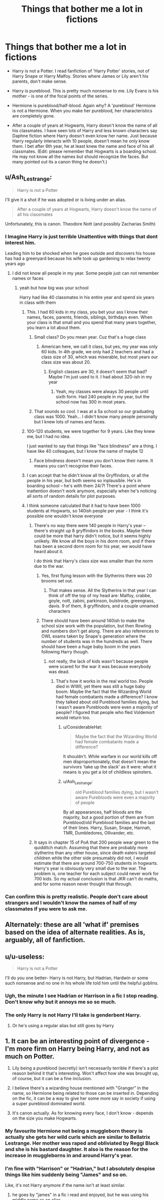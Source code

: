 #+TITLE: Things that bother me a lot in fictions

* Things that bother me a lot in fictions
:PROPERTIES:
:Author: DarthTheJedi
:Score: 109
:DateUnix: 1574175703.0
:DateShort: 2019-Nov-19
:END:
- Harry is not a Potter. I read fanfiction of 'Harry Potter' stories, not of Harry Snape or Harry Malfoy. Stories where James or Lily aren't his parents, don't make sense.

- Harry is pureblood. This is pretty much nonsense to me. Lily Evans is his mother - is one of the focal points of the series.

- Hermione is pureblood/half-blood. Again why? A 'pureblood' Hermione is not a Hermione. When you make her pureblood, her characteristics are completely gone.

- After a couple of years at Hogwarts, Harry doesn't know the name of all his classmates. I have seen lots of Harry and less known characters say Daphne fiction where Harry doesn't even know her name. Just because Harry regularly interacts with 10 people, doesn't mean he only know them. I bet after 6th year, he at least knew the name and face of his all classmates. (Edit: please remember that Hogwarts is a boarding school. He may not know all the names but should recognize the faces. But many pointed out its a canon thing he doesn't.)


** u/Ash_Lestrange:
#+begin_quote
  Harry is not a Potter
#+end_quote

I'll give it a shot if he was adopted or is living under an alias.

#+begin_quote
  After a couple of years at Hogwarts, Harry doesn't know the name of all his classmates
#+end_quote

Unfortunately, this is canon. Theodore Nott (and possibly Zacharias Smith)
:PROPERTIES:
:Author: Ash_Lestrange
:Score: 144
:DateUnix: 1574179994.0
:DateShort: 2019-Nov-19
:END:

*** I Imagine Harry is just terrible Unattentive with things that dont interest him.

Leading him to be shocked when he goes outside and discovers his house has had a greenyard because his wife took up gardening to relax twenty years ago
:PROPERTIES:
:Author: CommanderL3
:Score: 105
:DateUnix: 1574182750.0
:DateShort: 2019-Nov-19
:END:

**** I did not know all people in my year. Some people just can not remember names or faces
:PROPERTIES:
:Author: daisy_neko
:Score: 49
:DateUnix: 1574187536.0
:DateShort: 2019-Nov-19
:END:

***** yeah but how big was your school

Harry had like 40 classmates in his entire year and spend six years in class with them
:PROPERTIES:
:Author: CommanderL3
:Score: 42
:DateUnix: 1574187833.0
:DateShort: 2019-Nov-19
:END:

****** This. I had 60 kids in my class, you bet your ass I know their names, faces, parents, friends, siblings, birthdays even. When your class is that small and you spend that many years together, you learn a lot about them.
:PROPERTIES:
:Author: crochetawayhpff
:Score: 29
:DateUnix: 1574188794.0
:DateShort: 2019-Nov-19
:END:

******* Small class? Do you mean year. Cuz that's a huge class
:PROPERTIES:
:Author: inNeed_of_Clothes
:Score: 18
:DateUnix: 1574191110.0
:DateShort: 2019-Nov-19
:END:

******** American here, we call it class, but yes, my year was only 60 kids. In 4th grade, we only had 2 teachers and had a class size of 30, which was miserable, but most years our class size was about 20.
:PROPERTIES:
:Author: crochetawayhpff
:Score: 22
:DateUnix: 1574191527.0
:DateShort: 2019-Nov-19
:END:

********* English classes are 30, it doesn't seem that bad? Maybe I'm just used to it. I had about 320-ish in my year
:PROPERTIES:
:Author: inNeed_of_Clothes
:Score: 9
:DateUnix: 1574191748.0
:DateShort: 2019-Nov-19
:END:

********** Yeah, my classes were always 30 people until sixth form. Had 240 people in my year, but the school now has 300 in most years.
:PROPERTIES:
:Author: machjacob51141
:Score: 6
:DateUnix: 1574200791.0
:DateShort: 2019-Nov-20
:END:


******* That sounds so cool. I was at a 5a school so our graduating class was 1000. Yeah... I didn't know many people personally but I knew lots of names and faces.
:PROPERTIES:
:Author: nundasuchus007
:Score: 4
:DateUnix: 1574202693.0
:DateShort: 2019-Nov-20
:END:


****** 100-120 students, we were together for 9 years. Like they knew me, but I had no idea.

I just wanted to say that things like "face blindness" are a thing. I have like 40 colleagues, but I know the name of maybe 12
:PROPERTIES:
:Author: daisy_neko
:Score: 20
:DateUnix: 1574189239.0
:DateShort: 2019-Nov-19
:END:

******* Face blindness doesn't mean you don't know their name. It means you can't recognise their faces.
:PROPERTIES:
:Author: simjaang
:Score: 10
:DateUnix: 1574197188.0
:DateShort: 2019-Nov-20
:END:


****** I can accept that he didn't know all the Gryffindors, or all the people in his year, but both seems so inplausible. He's in boarding school -- he's with them 24/7! There's a point where inattention doesn't work anymore, especially when he's noticing all sorts of random details for plot purposes.
:PROPERTIES:
:Author: poondi
:Score: 6
:DateUnix: 1574195775.0
:DateShort: 2019-Nov-20
:END:


****** I think someone calculated that it had to have been 1000 students at Hogwarts, so 140ish people per year - I think it's possible one wouldn't know everyone
:PROPERTIES:
:Author: schaeldieavocado
:Score: 3
:DateUnix: 1574190423.0
:DateShort: 2019-Nov-19
:END:

******* There's no way there were 140 people in Harry's year -- there's straight up 8 gryffindors in the books. Maybe there could be more that harry didn't notice, but it seems highly unlikely. We know all the boys in his dorm room, and if there has been a second dorm room for his year, we would have heard about it.

I do think that Harry's class size was smaller than the norm due to the war.
:PROPERTIES:
:Author: poondi
:Score: 13
:DateUnix: 1574195684.0
:DateShort: 2019-Nov-20
:END:

******** Yes, first flying lesson with the Slytherins there was 20 brooms set out.
:PROPERTIES:
:Score: 8
:DateUnix: 1574197683.0
:DateShort: 2019-Nov-20
:END:

********* That makes sense. All the Slytherins in that year I can think of off the top of my head are: Malfoy, crabbe, goyle, nott, zabini, parkinson, bulstrode, greengrass, davis. 9 of them, 8 gryffindors, and a couple unnamed characters
:PROPERTIES:
:Author: poondi
:Score: 5
:DateUnix: 1574202180.0
:DateShort: 2019-Nov-20
:END:


******** There should have been around 140ish to make the school size work with the population, but then Rowling and numbers don't get along. There are also references to OWL exams taken by Snape's generation where the number of students was in the hundreds as well. There should have been a huge baby boom in the years following Harry though.
:PROPERTIES:
:Author: hamoboy
:Score: 5
:DateUnix: 1574199704.0
:DateShort: 2019-Nov-20
:END:

********* not really, the lack of kids wasn't because people were scared for the war it was because everybody was dead.
:PROPERTIES:
:Author: jasoneill23
:Score: 4
:DateUnix: 1574202245.0
:DateShort: 2019-Nov-20
:END:

********** That's how it works in the real world too. People died in WWII, yet there was still a huge baby boom. Maybe the fact that the Wizarding World had female combatants made a difference? I know they talked about old Pureblood families dying, but I wasn't aware Purebloods were even a majority of people? I figured that people who fled Voldemort would return too.
:PROPERTIES:
:Author: hamoboy
:Score: 6
:DateUnix: 1574204549.0
:DateShort: 2019-Nov-20
:END:

*********** u/ConsiderableHat:
#+begin_quote
  Maybe the fact that the Wizarding World had female combatants made a difference?
#+end_quote

It shouldn't. While warfare in our world kills off men disproportionately, that doesn't mean the survivors 'take up the slack' as it were: what it means is you get a /lot/ of childless spinsters.
:PROPERTIES:
:Author: ConsiderableHat
:Score: 2
:DateUnix: 1574255710.0
:DateShort: 2019-Nov-20
:END:


*********** u/Ash_Lestrange:
#+begin_quote
  old Pureblood families dying, but I wasn't aware Purebloods were even a majority of people
#+end_quote

By all appearances, half bloods are the majority, but a good portion of them are from Pureblood/old Pureblood families and the last of their lines. Harry, Susan, Snape, Hannah, TMR, Dumbledores, Ollivander, etc.
:PROPERTIES:
:Author: Ash_Lestrange
:Score: 4
:DateUnix: 1574214080.0
:DateShort: 2019-Nov-20
:END:


******* It says in chapter 15 of PoA that 200 people wear green to the quidditch match. Assuming that there are probably more slytherins than any other house, since death eaters targeted children while the other side presumably did not, I would estimate that there are around 700-750 students in hogwarts. Harry's year is obviously very small due to the war. The problem is, one teacher for each subject could never work for 700 kids. So my actual conclusion is that JKR can't do maths, and for some reason never thought that through.
:PROPERTIES:
:Author: machjacob51141
:Score: 4
:DateUnix: 1574201662.0
:DateShort: 2019-Nov-20
:END:


*** Can confirm this is pretty realistic. People don't care about strangers and I wouldn't know the names of half of my classmates if you were to ask me.
:PROPERTIES:
:Author: Alstreim
:Score: 9
:DateUnix: 1574194295.0
:DateShort: 2019-Nov-19
:END:


** Alternately: these are all 'what if' premises based on the idea of alternate realities. As is, arguably, all of fanfiction.
:PROPERTIES:
:Author: 360Saturn
:Score: 31
:DateUnix: 1574183753.0
:DateShort: 2019-Nov-19
:END:


** u/u-useless:
#+begin_quote
  Harry is not a Potter
#+end_quote

I'll do you one better- Harry is not Harry, but Hadrian, Hardwin or some such nonsense and no one in his whole life told him until the helpful goblins.
:PROPERTIES:
:Author: u-useless
:Score: 98
:DateUnix: 1574178295.0
:DateShort: 2019-Nov-19
:END:

*** Ugh, the minute I see Hadrian or Harrison in a fic I stop reading. Don't know why but it annoys me so so much.
:PROPERTIES:
:Author: TheTravellingLemon
:Score: 17
:DateUnix: 1574199552.0
:DateShort: 2019-Nov-20
:END:


*** The only Harry is not Harry I'll take is genderbent Harry.
:PROPERTIES:
:Author: The379thHero
:Score: 47
:DateUnix: 1574178847.0
:DateShort: 2019-Nov-19
:END:

**** Or he's using a regular alias but still goes by Harry
:PROPERTIES:
:Author: geek_of_nature
:Score: 1
:DateUnix: 1574225711.0
:DateShort: 2019-Nov-20
:END:


** 1. It can be an interesting point of divergence - I'm more firm on Harry being Harry, and not as much on Potter.

2. Lily being a pureblood (secretly) isn't necessarily terrible if there's a plot reason behind it that's interesting. Won't affect how she was brought up, of course, but it can be a fine inclusion.

3. I believe there's a wizarding house mentioned with "Granger" in the name, so Hermione being related to those can be inserted in. Depending on the fic, it can be a way to give her some more say in society if using a super pureblood dominated world.

4. It's canon actually. As for knowing every face, I don't know - depends on the size you make Hogwarts.
:PROPERTIES:
:Author: matgopack
:Score: 38
:DateUnix: 1574182049.0
:DateShort: 2019-Nov-19
:END:

*** My favourite Hermione not being a muggleborn theory is actually she gets her wild curls which are similar to Bellatrix Lestrange. Her mother was raped and obliviated by Reggi Black and she is his bastard daughter. It also is the reason for the increase in muggleborns in and around Harry's year.
:PROPERTIES:
:Author: jasoneill23
:Score: 12
:DateUnix: 1574202502.0
:DateShort: 2019-Nov-20
:END:


*** I'm fine with "Harrison" or "Hadrian," but I absolutely despise things like him suddenly being "James" and so on.

Like, it's not Harry anymore if the name isn't at least similar.
:PROPERTIES:
:Author: Tokimi-
:Score: 6
:DateUnix: 1574192742.0
:DateShort: 2019-Nov-19
:END:

**** he goes by "james" in a fic i read and enjoyed, but he was using his middle name as an alias
:PROPERTIES:
:Author: Neriasa
:Score: 9
:DateUnix: 1574204610.0
:DateShort: 2019-Nov-20
:END:

***** I know, bit it's just... I can't
:PROPERTIES:
:Author: Tokimi-
:Score: 1
:DateUnix: 1574247216.0
:DateShort: 2019-Nov-20
:END:


** 1. Ehhhhh I'll leave that to creative interpretations. Those kind of fics tend to lead to lily doing NTR so... not much of a fan there.
2. O.o I actually thought half-blood is for muggle + pureblood. TIL.
3. That's dumb.
4. Dude, I've been to uni for four years and I can easily tell you that I don't know the name of those I don't regularly interact with. Recognize their face? Probably. Remember their name? Nope.
:PROPERTIES:
:Author: ForzentoRafe
:Score: 45
:DateUnix: 1574179963.0
:DateShort: 2019-Nov-19
:END:

*** Keep in mind, the "blood" designations are mostly used by death eaters and other wizard purists. A half blood is anyone who doesnt come from multiple generations of Purebloods on both sides.
:PROPERTIES:
:Author: enleft
:Score: 16
:DateUnix: 1574181516.0
:DateShort: 2019-Nov-19
:END:

**** I've always thought that most half bloods would be a pureblood and a muggleborn. It just seems unlikely for a wizard other than a muggleborn to marry a muggle.
:PROPERTIES:
:Author: jasoneill23
:Score: 3
:DateUnix: 1574202592.0
:DateShort: 2019-Nov-20
:END:


*** For #4, this is a boarding school and Harry's year has only 10 people per house so a total of 40 people that he sees daily for all meals and classes. If not daily then weekly at least.
:PROPERTIES:
:Author: Bromm18
:Score: 30
:DateUnix: 1574180566.0
:DateShort: 2019-Nov-19
:END:

**** I like the idea of harry being terrible with names and forgetting his fellow students exist.

leading to ron and hermione having to constantly remind harry of who people are.

No harry that guy is not from durmstrang he is in ravenclaw you take astronomy with him.
:PROPERTIES:
:Author: CommanderL3
:Score: 42
:DateUnix: 1574183003.0
:DateShort: 2019-Nov-19
:END:

***** Lol, I can imagine Ron rolling his eyes at Hermione having to remind him again
:PROPERTIES:
:Author: midasgoldentouch
:Score: 12
:DateUnix: 1574190132.0
:DateShort: 2019-Nov-19
:END:


**** I had ~40 kids in my class in high school.

Couple of years later I forgot about 70% of them.
:PROPERTIES:
:Author: will1707
:Score: 4
:DateUnix: 1574192606.0
:DateShort: 2019-Nov-19
:END:

***** Yes, but not while you were at school with them.
:PROPERTIES:
:Author: hamoboy
:Score: 5
:DateUnix: 1574199960.0
:DateShort: 2019-Nov-20
:END:

****** Eh, I did have trouble sometimes.

I just didn't care for them.
:PROPERTIES:
:Author: will1707
:Score: 2
:DateUnix: 1574201780.0
:DateShort: 2019-Nov-20
:END:


****** In my first year in high school, there were 915 kids in my class. My last year of high school, there were 890 kids in my class. I can tell you that kids I had class with my first year I didn't remember my last year if I had no classes/interaction with them. Granted, I could recognize their faces a bit but everything else about them was hard to come by.
:PROPERTIES:
:Author: emong757
:Score: 1
:DateUnix: 1574200896.0
:DateShort: 2019-Nov-20
:END:

******* We're talking about a class cohort of 40 students. That he went to boarding school with. He ate meals with them, slept nearby them, everything. He should be able to put a name to every face unless he was neurodivergent.

In my own school career, I was in a class cohort of around 200 students. I didn't know everyone's name, I knew maybe 3/4 of that number. But I was a boarder, along with around 30 other boys. I knew each and every boy's name, where they came from, etc.
:PROPERTIES:
:Author: hamoboy
:Score: 6
:DateUnix: 1574201833.0
:DateShort: 2019-Nov-20
:END:

******** I know what you were taking about. I was just providing you with an example of my own.
:PROPERTIES:
:Author: emong757
:Score: 1
:DateUnix: 1574203920.0
:DateShort: 2019-Nov-20
:END:


*** For pureblood, I believe there are multiple interpretation. Iirc it can be as light as "every grandparent and parent was a wizard"
:PROPERTIES:
:Author: matgopack
:Score: 3
:DateUnix: 1574182125.0
:DateShort: 2019-Nov-19
:END:


*** University isn't really comparable tho I went to a 600 person highschool and I knew the names of everyone in my class.
:PROPERTIES:
:Author: GravityMyGuy
:Score: 6
:DateUnix: 1574181501.0
:DateShort: 2019-Nov-19
:END:


*** NTR? Google was no help
:PROPERTIES:
:Author: Fredrik1994
:Score: 1
:DateUnix: 1574245532.0
:DateShort: 2019-Nov-20
:END:

**** It's generally an abbreviation utilized in anime/manga circles.

Its essentially having ones lover stolen from the protagonist.
:PROPERTIES:
:Score: 2
:DateUnix: 1574246531.0
:DateShort: 2019-Nov-20
:END:


**** Netorare, [[https://tvtropes.org/pmwiki/pmwiki.php/Main/Netorare][TVTropes page]]. The point of view (PoV) character's significant other cheating sexually, possibly in full view of the PoV character.

"Netorare" is in the passive grammatical voice, so some people will say that it's not Netorare if the our PoV is any other character.
:PROPERTIES:
:Author: 10110010_100110
:Score: 1
:DateUnix: 1574246806.0
:DateShort: 2019-Nov-20
:END:


** u/4ecks:
#+begin_quote
  Hermione is pureblood/half-blood. Again why?
#+end_quote

She's deliberately not supposed to be Book Hermione. Book Hermione is overbearing, socially awkward, and self-righteous against those who don't share her opinions/moral standards. Pureblood Hermione has none of those flaws, and really, outside of the name, shares more in common with Movie Hermione than Book Hermione. She's meant to act as a female stand-in in fics where the whole plot is about hooking up with Death Eaters.

#+begin_quote
  After a couple of years at Hogwarts, Harry doesn't know the name of all his classmates.
#+end_quote

This is pretty much canon, though.

Harry didn't notice that Blaise Zabini wasn't a sexy Italian dame until Book 6, where he was revealed to be a black guy. Sally-Anne Perks dropped off the face of the earth. He doesn't know anyone outside his house except for a handful of people. He doesn't even know all the people /in/ his house, which would be like ~10-15 people per year. Like Cormac McLaggen: the guy shares a common room with Harry, and is a massive show-off braggart who ate a pound of doxy eggs for a bet, and would have loved to be in with The-Boy-Who-Lived.
:PROPERTIES:
:Author: 4ecks
:Score: 45
:DateUnix: 1574177075.0
:DateShort: 2019-Nov-19
:END:

*** u/u-useless:
#+begin_quote
  Harry didn't notice that Blaise Zabini wasn't a sexy Italian dame until Book 6, where he was revealed to be a black guy.
#+end_quote

That's what happens when your abusive aunt buys you glasses. Personally, I'm not a fan of shopping trips in fics, but getting new glasses is always nice to see.

​

On a more horrifying taught- maybe Zabini was trans and Rowling is just waiting to announce it on twitter for woke points.
:PROPERTIES:
:Author: u-useless
:Score: 38
:DateUnix: 1574178597.0
:DateShort: 2019-Nov-19
:END:

**** The "abusive family refuses to pay for glasses prescription" trope is so dumb, tbh. 🙄

In British primary school, the nurses run mandatory vision checks to make sure the kids with vision issues are identified. And social healthcare pays for vision correction for those who need it, so the Dursleys wouldn't have to shell out for it. They would be considered abnormal for not giving Harry basic medical care.
:PROPERTIES:
:Author: 4ecks
:Score: 48
:DateUnix: 1574179007.0
:DateShort: 2019-Nov-19
:END:

***** I suspect that's down to most fanfic authors being American. Our healthcare system is pretty shit.
:PROPERTIES:
:Author: ParanoidDrone
:Score: 40
:DateUnix: 1574180267.0
:DateShort: 2019-Nov-19
:END:

****** This must explain the elaborate pancake breakfasts that Molly Weasley cooks for the family in every other fic. It's such a weirdly common trope in fanficton, like Snape drinking black coffee.
:PROPERTIES:
:Author: 4ecks
:Score: 34
:DateUnix: 1574180652.0
:DateShort: 2019-Nov-19
:END:

******* It's infected Naruto fanfic too. I've seen like 3 where Naruto goes down a street he'd never been on before and meets a wise older man, and rather than do something cool like a Spirited Away scenario, it's just a vehicle for the author to wax romantic about their breakfast food fetish.
:PROPERTIES:
:Author: LMeire
:Score: 8
:DateUnix: 1574202753.0
:DateShort: 2019-Nov-20
:END:


******* Wait

Where does Snape drink black coffee?!
:PROPERTIES:
:Author: Tokimi-
:Score: 7
:DateUnix: 1574193115.0
:DateShort: 2019-Nov-19
:END:

******** In the great hall during breakfast
:PROPERTIES:
:Author: Le_Mug
:Score: 9
:DateUnix: 1574194946.0
:DateShort: 2019-Nov-19
:END:

********* Lol
:PROPERTIES:
:Author: Tokimi-
:Score: 2
:DateUnix: 1574247179.0
:DateShort: 2019-Nov-20
:END:


******* And Dumbledore being the only person in Britain who knows what a Tootsie Roll is
:PROPERTIES:
:Author: MrLore
:Score: 2
:DateUnix: 1574211700.0
:DateShort: 2019-Nov-20
:END:


***** Yeah, but don't you know that manipulative Dumbledore spends all his time obliviating muggles and plotting how to make Harry's life miserable. /s
:PROPERTIES:
:Author: u-useless
:Score: 15
:DateUnix: 1574179169.0
:DateShort: 2019-Nov-19
:END:

****** There's a story where Dumbledore get's outplayed by automatic computer systems. It's both terrible and glorious.

[[https://www.fanfiction.net/s/7258617/1/][Escalation]]

#+begin_quote
  Ignore the Muggle world at your peril! Albus Dumbledore learns a hard lesson
#+end_quote
:PROPERTIES:
:Score: 5
:DateUnix: 1574200491.0
:DateShort: 2019-Nov-20
:END:

******* Yeah, I read it some time ago. It was funny.
:PROPERTIES:
:Author: u-useless
:Score: 4
:DateUnix: 1574201830.0
:DateShort: 2019-Nov-20
:END:


******* That was great! Do you know of any other stories involving the power of bureaucracy?

I can only think of [[https://www.fanfiction.net/s/10485934/][Inspected by No 13]], linkffn(10485934) and [[https://www.fanfiction.net/s/12149140/][Best Served Cold]], linkffn(12149140)
:PROPERTIES:
:Author: 10110010_100110
:Score: 2
:DateUnix: 1574248472.0
:DateShort: 2019-Nov-20
:END:

******** [[https://www.fanfiction.net/s/10485934/1/][*/Inspected By No 13/*]] by [[https://www.fanfiction.net/u/1298529/Clell65619][/Clell65619/]]

#+begin_quote
  When he learns that flying anywhere near a Dragon is a recipe for suicide, Harry tries a last minute change of tactics, one designed to use the power of the Bureaucracy forcing him to compete against itself. Little does he know that his solution is its own kind of trap.
#+end_quote

^{/Site/:} ^{fanfiction.net} ^{*|*} ^{/Category/:} ^{Harry} ^{Potter} ^{*|*} ^{/Rated/:} ^{Fiction} ^{T} ^{*|*} ^{/Chapters/:} ^{3} ^{*|*} ^{/Words/:} ^{18,472} ^{*|*} ^{/Reviews/:} ^{1,423} ^{*|*} ^{/Favs/:} ^{8,076} ^{*|*} ^{/Follows/:} ^{3,192} ^{*|*} ^{/Updated/:} ^{8/20/2014} ^{*|*} ^{/Published/:} ^{6/26/2014} ^{*|*} ^{/Status/:} ^{Complete} ^{*|*} ^{/id/:} ^{10485934} ^{*|*} ^{/Language/:} ^{English} ^{*|*} ^{/Genre/:} ^{Humor/Parody} ^{*|*} ^{/Download/:} ^{[[http://www.ff2ebook.com/old/ffn-bot/index.php?id=10485934&source=ff&filetype=epub][EPUB]]} ^{or} ^{[[http://www.ff2ebook.com/old/ffn-bot/index.php?id=10485934&source=ff&filetype=mobi][MOBI]]}

--------------

[[https://www.fanfiction.net/s/12149140/1/][*/Best Served Cold/*]] by [[https://www.fanfiction.net/u/912889/sakurademonalchemist][/sakurademonalchemist/]]

#+begin_quote
  Unexpected time travel can provide endless hours of entertainment...if you do it right. Under any other circumstances Harry would have done everything in his power to set things right the Gryffindor way. Too bad he's learned a lot since that final battle. Meet the biggest prankster in the Ministry's dreaded Audit department, and with one heck of a grudge to grind!
#+end_quote

^{/Site/:} ^{fanfiction.net} ^{*|*} ^{/Category/:} ^{Harry} ^{Potter} ^{*|*} ^{/Rated/:} ^{Fiction} ^{M} ^{*|*} ^{/Chapters/:} ^{16} ^{*|*} ^{/Words/:} ^{40,785} ^{*|*} ^{/Reviews/:} ^{1,596} ^{*|*} ^{/Favs/:} ^{5,867} ^{*|*} ^{/Follows/:} ^{5,889} ^{*|*} ^{/Updated/:} ^{6/6/2017} ^{*|*} ^{/Published/:} ^{9/14/2016} ^{*|*} ^{/id/:} ^{12149140} ^{*|*} ^{/Language/:} ^{English} ^{*|*} ^{/Genre/:} ^{Humor/Fantasy} ^{*|*} ^{/Download/:} ^{[[http://www.ff2ebook.com/old/ffn-bot/index.php?id=12149140&source=ff&filetype=epub][EPUB]]} ^{or} ^{[[http://www.ff2ebook.com/old/ffn-bot/index.php?id=12149140&source=ff&filetype=mobi][MOBI]]}

--------------

*FanfictionBot*^{2.0.0-beta} | [[https://github.com/tusing/reddit-ffn-bot/wiki/Usage][Usage]]
:PROPERTIES:
:Author: FanfictionBot
:Score: 1
:DateUnix: 1574248499.0
:DateShort: 2019-Nov-20
:END:


**** I re-read a time travel fic recently where Blaise was born female, but her mother (fearing competition from another 'black widow') attempted to use a permanent sex change ritual/potion on her sometime before Blaise was old enough for Hogwarts. The ritual was interrupted in the later timeline, but apparently not in the original one.

Also, new glasses. Yes! I've lost count of how many times I've had to get mine repaired or replaced when I was younger. Making them a bit less fragile would have saved so much time, money, and effort.
:PROPERTIES:
:Author: Grumplesquishkin
:Score: 8
:DateUnix: 1574181527.0
:DateShort: 2019-Nov-19
:END:

***** Is that linkffn(A Twisted Timeline)? I definitely remember something to do with a permanent sex change ritual in that, along with Mr Zabini being a mob boss.
:PROPERTIES:
:Author: machjacob51141
:Score: 4
:DateUnix: 1574202156.0
:DateShort: 2019-Nov-20
:END:

****** [[https://www.fanfiction.net/s/3584221/1/][*/A Twisted Timeline/*]] by [[https://www.fanfiction.net/u/827351/MadnessPersonified][/MadnessPersonified/]]

#+begin_quote
  Much to his displeasure, Harry is thrown back through time into his six year old body. As a result, Harry decides to contort the timeline, purely for his own amusement.
#+end_quote

^{/Site/:} ^{fanfiction.net} ^{*|*} ^{/Category/:} ^{Harry} ^{Potter} ^{*|*} ^{/Rated/:} ^{Fiction} ^{M} ^{*|*} ^{/Chapters/:} ^{26} ^{*|*} ^{/Words/:} ^{173,594} ^{*|*} ^{/Reviews/:} ^{1,411} ^{*|*} ^{/Favs/:} ^{3,370} ^{*|*} ^{/Follows/:} ^{1,981} ^{*|*} ^{/Updated/:} ^{6/18/2008} ^{*|*} ^{/Published/:} ^{6/9/2007} ^{*|*} ^{/Status/:} ^{Complete} ^{*|*} ^{/id/:} ^{3584221} ^{*|*} ^{/Language/:} ^{English} ^{*|*} ^{/Genre/:} ^{Humor/Suspense} ^{*|*} ^{/Characters/:} ^{Harry} ^{P.,} ^{Luna} ^{L.} ^{*|*} ^{/Download/:} ^{[[http://www.ff2ebook.com/old/ffn-bot/index.php?id=3584221&source=ff&filetype=epub][EPUB]]} ^{or} ^{[[http://www.ff2ebook.com/old/ffn-bot/index.php?id=3584221&source=ff&filetype=mobi][MOBI]]}

--------------

*FanfictionBot*^{2.0.0-beta} | [[https://github.com/tusing/reddit-ffn-bot/wiki/Usage][Usage]]
:PROPERTIES:
:Author: FanfictionBot
:Score: 1
:DateUnix: 1574202176.0
:DateShort: 2019-Nov-20
:END:


****** Yes, that's the one.
:PROPERTIES:
:Author: Grumplesquishkin
:Score: 1
:DateUnix: 1574202812.0
:DateShort: 2019-Nov-20
:END:


***** What were you searching for that caused you to stumble upon that
:PROPERTIES:
:Author: Staysis
:Score: 3
:DateUnix: 1574182872.0
:DateShort: 2019-Nov-19
:END:


**** Rowling bad
:PROPERTIES:
:Author: Bleepbloopbotz2
:Score: -4
:DateUnix: 1574182393.0
:DateShort: 2019-Nov-19
:END:


*** Does Harry not know about Blaise, or just the audience? I honestly don't even remember the canon Blaise passage, or if Harry expresses surprise to meet (spy on?) Blaise, if the exposition is just for the sake of the scene, etc.

There are absolutely huge swathes of time that are just skipped over in the books. I don't necessarily think that means Harry was making friends with other Gryffindors in that time, let along people from other houses.

But not knowing the names of the people in your own class of ~60, at a boarding school, over the course of 6 years seems unlikely. Rowling's notes with the class listing, whether the "original" ones from the 2001 BBC interview or the later one on Pottermore, say that there are more Gryffindors in Harry's year than are named in the books. Harry never interacts with them in the books, but that doesn't mean that Harry doesn't know their names. His classes are all joint with another house from his year, so even for students from other houses, he should know everyone in his year in passing. And that's not even getting into whether Gryffindor is supposed to have ~10 students per year or ~30+.
:PROPERTIES:
:Author: AnimaLepton
:Score: 11
:DateUnix: 1574179027.0
:DateShort: 2019-Nov-19
:END:

**** u/4ecks:
#+begin_quote
  Rowling's notes with the class listing, whether the "original" ones from the 2001 BBC interview or the later one on Pottermore, say that there are more Gryffindors in Harry's year than are named in the books.
#+end_quote

I don't trust JKR's word of God anymore. In past interviews, she said that McGonagall was in her seventies and retconned it to ~120 to fit into the Fantastic Beasts timeline, which makes the "teaching for thirtynine years this December" line nonsensical. She said that the Slytherins came back to fight in the Battle of Hogwarts when this was directly contradicted in the books. She also said Ron and Hermione's relationship was purely wish fulfillment.😂
:PROPERTIES:
:Author: 4ecks
:Score: 25
:DateUnix: 1574179614.0
:DateShort: 2019-Nov-19
:END:

***** Which is perfectly fair. I'm saying that regardless of her wavy counting and math, it's pretty likely that Harry knows the names of the people he goes to school with. It's iffier if the number of Hogwarts students is ~1000, but he definitely knows the student in his year if there are only ~300 Hogwarts students. Because of her wavy numbers, there are plenty of other worldbuilding/population issues - Rowling is fantastic at scene texture, not so much at worldbuilding.
:PROPERTIES:
:Author: AnimaLepton
:Score: 6
:DateUnix: 1574183362.0
:DateShort: 2019-Nov-19
:END:


***** I don't think you know what "retcon" means, though most people never seem to either. Rowling's statement in a very early interview about McGonagall beng in her 70s was never canon; McGonagall's actual age in the books was never mentioned. The only point you have is about the "thirty-nine years this December" line but that isn't so much a retcon as its Rowling's terrible maths skills. Even she herself admits this given the "missing 24 hours" plothole regarding the events of PS. Especially since McGonagall's line in question isn't even relevant to the actual plot of the books; Rowling really should have just had McGonagall say she had been teaching for over three decades (or anything to that effect), since it would be vague enough to allow McGonagall to be older. Almost all of the so-called retcons can be attributed to maths errors and/or the added information never being outright contradicted by canon in the first place.

The Slytherin thing sounds more like bad writing than a retcon, given that she wrote Slughorn coming back and also wrote that the underaged students went with Slughorn to escape. Even in the actual books themselves, the only person who ever contradicted the Slytherin's loyalties was Voldemort, who claimed they all joined him... a statement that is not only impossible to prove but comes from an unreliable source. Voldemort might have been bluffing given he speaking to Lucius, who was very worried about Draco's whereabouts, OR perhaps he was telling the truth. Its impossible to prove or deny either way, and comes down to a simple "do you trust Voldemort to be honest to his Death Eaters".

As for Ron and Hermione being wish-fulfillment, that is irrelevant since she still wrote it and still hinted it since Goblet of Fire (if not as early as CoS). I don't see how Ron/Hermione being wish fulfillment is relevant to Rowling's trust given that its a meaningless statement. All it shows is that Rowling wrote the Ron/Hermione romance because she wanted it to happen, rather than being concerned with how likely or unlikely that romance was to happen.

Hell, the only arguable retcon in the entire series would be Nagini's status as a former human being. I say arguable because even in the books, Nagini was implied to be special numerous times. The obvious answer is that Nagini's specialness came from being a Horcux, and a living one at that. However because Dumbledore was merely speculating and nothing was ever explained, the books were so vague that Nagini being formerly a human wouldn't contradict canon. Either way, Nagini would have lost any humanity she had by the final Fantastic Beast movie so she wouldn't have her human memories or feelings by the time she meets Voldemort. This would explain how Voldemort never comments on her ex-human status, since Nagini wouldn't be able to tell Voldemort that. As far as Voldemort would see, Nagini is a venomous snake who can be a useful tool to him, and that is all that matters to him.

Again, many don't get the difference between worldbuilding (e.g. Rowling revealing Dumbledore's sexuality *in 2007*, interviews, and any Pottermore articles that Rowling herself wrote) compared to actual retcons. A retcon would be if Rowling said something that was explictly and objectively contradicted by the canon of the seven books. For example, if Rowling were to ever state that Voldemort was the same age as Dumbledore, something like THAT would be an actual retcon since such a thing couldn't possibly happen in canon (given the fact that Dumbledore was a professor even before he met Riddle at the orphanage from the HBP pensieve memories).

My main gripe is when people take things she said over a decade ago and act like its a recent statement. People lost their minds when she said Dumbledore was gay during the lead-up to Crimes of Grindelwald, forgetting that she first mentioned Dumbledore's sexuality in a *2007* interview. Dumbledore's sexuality is NOT a retcon since that would imply Dumbledore was confirmed to be straight in canon, which wasn't true. Even the whole "wizards shitting where they stood" was never actually stated. The actual context was that in a Pottermore article about the actual Chamber of Secrets from 2013, Rowling mentioned the shitting thing as a SINGLE THROW-AWAY LINE and never elaborated. The only reason people made a meme out of it was because they are too ignorant to realise that not only was that line from 2013, but that it was one-line out of several paragraphs. Yet people act like Rowling herself tweets out random shit. I wouldn't be surprised that if the Pottermore twitter account tweeted a random line or two from Rowling's article on Draco/Lupin/Umbridge, people would act like Rowling just published it today.

*TL;DR: People in this fandom largely are too stupid to know what a retcon even is or isn't. Most so-called retcons are either maths mistakes and/or was never explicitly contradicted by canon. The Rowling memes are just people exposing their absolute media illiteracy by thinking shit she said 5-10 years or more ago was said yesterday.*
:PROPERTIES:
:Author: lunanight
:Score: -7
:DateUnix: 1574184177.0
:DateShort: 2019-Nov-19
:END:


*** u/Ash_Lestrange:
#+begin_quote
  would have loved to be in with The-Boy-Who-Lived.
#+end_quote

I've wanted to write a Harry/Cormac friendship fic for some time. It's hard not to realize JKR only came up with him in HBP because he's a more well connected, less rich version of Draco. There's no reason Harry shouldn't have noticed him before then.
:PROPERTIES:
:Author: Ash_Lestrange
:Score: 5
:DateUnix: 1574180297.0
:DateShort: 2019-Nov-19
:END:


*** Hadriannnnnnnnnnnnnn my friend! You have come! I haven't seen you in a while, was getting worried XD
:PROPERTIES:
:Author: Tokimi-
:Score: 3
:DateUnix: 1574193384.0
:DateShort: 2019-Nov-19
:END:


** Took me 1 and a half years to learn all the names of my classmates and another half year to associate the names with their faces.
:PROPERTIES:
:Score: 6
:DateUnix: 1574193423.0
:DateShort: 2019-Nov-19
:END:

*** STATUSCOUNT you are here!!! :) Yes I agree, I did not know LOTS of names of classmates either! Mostly only the others in the special ed room with me because I was there more than I was in normal classrooms.
:PROPERTIES:
:Score: 1
:DateUnix: 1574205863.0
:DateShort: 2019-Nov-20
:END:

**** Learning names is trixy, isn't it!

I hope you remember mine - It's Ishaal! You can call me Ishaal. :)

I couldn't reply earlier, sorry about that. Reddit's blocked at school.

But at least there's Quora!
:PROPERTIES:
:Score: 2
:DateUnix: 1574272300.0
:DateShort: 2019-Nov-20
:END:

***** Oh okay. I like the name Ishaal. It is like foreign and cute. :)
:PROPERTIES:
:Score: 1
:DateUnix: 1574277551.0
:DateShort: 2019-Nov-20
:END:


** Objection on the last point: I went to school for 4 years with people, and I only knew half of their names if even that during my time there. When you don't hang out with people on a daily basis outside of classes, you're less likely to remember their names.
:PROPERTIES:
:Author: Entinu
:Score: 5
:DateUnix: 1574199440.0
:DateShort: 2019-Nov-20
:END:


** I understand you can have your pet peeves, but don't attack people for doing these things. Fanfiction is supposed to be transformative, where you can take canon and change everything. The freedom to write that or read that is a big part of fanfiction. Don't attack that.
:PROPERTIES:
:Author: mychllr
:Score: 6
:DateUnix: 1574208500.0
:DateShort: 2019-Nov-20
:END:


** This all boils down to personal choices.

1. Doesn't bother me as long as it's a well written story. From my personal experience, percentage of good stories with this little change is slightly better than the percentage of good ones with normal Harry Potter. Your past experience may be different though.
2. I've not seen this done that much. I wouldn't mind a Potter heir from other woman though. Lily dying for Harry isn't something that special unless you believe that she was the only mother who died for her children. The only thing that can affect plot is lack of motivation for Snape protect Harry. Even that can be bent back into shape if Lily is victim of Voldemort some other way and Snape wants to avenge her by supporting the only person that can defeat Voldemort.
3. Doesn't bother me. It's fanon, for a reason. People want to see different scenarios. This particular one doesn't bother me. Hermione's muggle heritage isn't an active part of any plot element. It doesn't add anything to canon hermione that couldn't be added to pure blood and half-blood Hermione.
4. It's canon though. Harry doesn't know names of many people. He was severely limited in his contact outside his immediate circle that is pretty much anything Weasely or friend of Weasely. This is probably one of the many reason that manipulative Weasely trope has survived this long. It's easy to describe isolation of canon Harry to careful manipulation of his meetings with people. Do remember that Hagrid and Weasely family were his gateway to canon magical world and he pretty much acquired their version of everything and practically stood up against a stranger, Malfoy, for a boy that he barely met, Weasely.

​

TBH everything depends on preference. It's okay to have your personal preference. Things only go bad when people with one kind of preference look down, berate, malign or abuse people with preference different then their own. Have fun with fics that you like, and let people who enjoy these kinds of things have their fun in their own safe space.
:PROPERTIES:
:Author: fgarim
:Score: 9
:DateUnix: 1574182442.0
:DateShort: 2019-Nov-19
:END:


** One thing that bothers me is /The story is better than the summary! I PROMISE!!!1!!/

No, XxAngelicFangirlLove4evrxX, if a paragraph of your writing sucks, I shudder to imagine an entire */STORY/*.
:PROPERTIES:
:Author: Lucille_Madras
:Score: 4
:DateUnix: 1574206481.0
:DateShort: 2019-Nov-20
:END:

*** I'm 100% guilty of doing this because I couldn't think of a summary that didn't give away the entire premise of the fic :S
:PROPERTIES:
:Author: EmeraldLight
:Score: 2
:DateUnix: 1574221922.0
:DateShort: 2019-Nov-20
:END:


** Ok? So dont read them?

People have interpreted things from the series, or they want to play with the sandbox in a slightly different way.

I don't care for some of that stuff either. So I don't read it.

Internet is a free place. You cant stop people from playing with the stories in ways you dont like. JK Rowling and Warner Bros could get it all shut down, since fanfiction is copyright infringement. But until then, people are going to write stories you wont enjoy.
:PROPERTIES:
:Author: enleft
:Score: 25
:DateUnix: 1574176540.0
:DateShort: 2019-Nov-19
:END:


** Well, it is fanfiction
:PROPERTIES:
:Author: ex_conrad
:Score: 3
:DateUnix: 1574188110.0
:DateShort: 2019-Nov-19
:END:


** I don't like fics that change Hermione to pureblood with zero explanation, but there's this gem: Linkffn(New Blood) where Hermione slowly cons everyone into believing that she got more pure blood than anyone else. Tom Riddle approves and gives some helpful advice.
:PROPERTIES:
:Author: 15_Redstones
:Score: 3
:DateUnix: 1574191240.0
:DateShort: 2019-Nov-19
:END:

*** [[https://www.fanfiction.net/s/13051824/1/][*/New Blood/*]] by [[https://www.fanfiction.net/u/494464/artemisgirl][/artemisgirl/]]

#+begin_quote
  Sorted into Slytherin with the whisper of prophecy around her, Hermione refuses to bow down to the blood prejudices that poison the wizarding world. Carving her own path forward, Hermione chooses to make her own destiny, not as a Muggleborn, a halfblood, or as a pureblood... but as a New Blood, and everything the mysterious term means. ((Short chapters, done scene by scene))
#+end_quote

^{/Site/:} ^{fanfiction.net} ^{*|*} ^{/Category/:} ^{Harry} ^{Potter} ^{*|*} ^{/Rated/:} ^{Fiction} ^{T} ^{*|*} ^{/Chapters/:} ^{116} ^{*|*} ^{/Words/:} ^{223,228} ^{*|*} ^{/Reviews/:} ^{9,073} ^{*|*} ^{/Favs/:} ^{2,828} ^{*|*} ^{/Follows/:} ^{4,028} ^{*|*} ^{/Updated/:} ^{5h} ^{*|*} ^{/Published/:} ^{8/31/2018} ^{*|*} ^{/id/:} ^{13051824} ^{*|*} ^{/Language/:} ^{English} ^{*|*} ^{/Genre/:} ^{Adventure/Romance} ^{*|*} ^{/Characters/:} ^{Harry} ^{P.,} ^{Hermione} ^{G.,} ^{Draco} ^{M.,} ^{Blaise} ^{Z.} ^{*|*} ^{/Download/:} ^{[[http://www.ff2ebook.com/old/ffn-bot/index.php?id=13051824&source=ff&filetype=epub][EPUB]]} ^{or} ^{[[http://www.ff2ebook.com/old/ffn-bot/index.php?id=13051824&source=ff&filetype=mobi][MOBI]]}

--------------

*FanfictionBot*^{2.0.0-beta} | [[https://github.com/tusing/reddit-ffn-bot/wiki/Usage][Usage]]
:PROPERTIES:
:Author: FanfictionBot
:Score: 0
:DateUnix: 1574191263.0
:DateShort: 2019-Nov-19
:END:


** AUs and What Ifs seem like foreign concepts to some...
:PROPERTIES:
:Author: Nagiarutai
:Score: 3
:DateUnix: 1574204930.0
:DateShort: 2019-Nov-20
:END:


** I've worked at my job for EIGHT YEARS and still don't know people's names/faces. It happens.
:PROPERTIES:
:Author: EmeraldLight
:Score: 3
:DateUnix: 1574222077.0
:DateShort: 2019-Nov-20
:END:


** I hate Harry Black the most when Harry uses it is to honour Sirius . Sirius hates his family, period.

Hermione as a pureblood thing was worse. She was muggleborn who achieved top position despite bigotry and racism.

I hate James and Lily bashing in WBWL fics. They gave their life to save their son, I don't think that sort of people abuse/neglect their son. People who abuse their children were mostly drunkards and mentally ill.

Hermione bashing. Her biggest quality was her loyalty to Harry. She believed him in GoF and helped him, so he can win the tournament when entire school was against him. She memory charmed her parents so that she can help Harry to hunt horcruxes. She choose to stay with Harry when Ron asked her to come with him even it had the potential to destroy her relationship with Ron. Yes, she was jealous at Harry in 6th year but it was human nature, and at the same time she was concerned about Harry. What kind of idiot uses spells from unknown book, which was later revealed that written by a Death Eater. She was not perfect but her loyalty to Harry was unquestionable.
:PROPERTIES:
:Author: kprasad13
:Score: 9
:DateUnix: 1574180838.0
:DateShort: 2019-Nov-19
:END:


** The names thing is kinda ehh tbh, some people know the name of evry person in their class half a week in, I personally was friends with a dud for literally almost 2 years and it was only when we got paired up for a group assignment that we figured out we didnt know each others names lol we then forgot eachothers names not a week afterwards, took like another year of reminders to even get us to remember eachothers names lol
:PROPERTIES:
:Author: THECAMFIREHAWK
:Score: 2
:DateUnix: 1574189193.0
:DateShort: 2019-Nov-19
:END:

*** I have been with my class 2 years and I don't remember a single name.

Okay, I do remember a few names (mostly that class clown) but not many.
:PROPERTIES:
:Author: Tokimi-
:Score: 3
:DateUnix: 1574193592.0
:DateShort: 2019-Nov-19
:END:


** ...I didn't know the name of all my classmates either. After like, 3 years with them. Can relate.
:PROPERTIES:
:Author: deusa_nines
:Score: 2
:DateUnix: 1574202849.0
:DateShort: 2019-Nov-20
:END:


** I definitely couldn't name all the people in my year, yet alone school, when I was in school, so that 4th one is pretty realistic.
:PROPERTIES:
:Author: Electric999999
:Score: 2
:DateUnix: 1574212671.0
:DateShort: 2019-Nov-20
:END:


** /Fanfiction: Allow me to introduce myself. I'm Fanfiction, I exist to create stories that don't follow canon. I guess you don't understand the meaning though./
:PROPERTIES:
:Author: Wassa110
:Score: 2
:DateUnix: 1574224898.0
:DateShort: 2019-Nov-20
:END:


** I really dislike Harry fics that completely change his name and characteristics. Fem Harry too. At that point you're just creating an OC.
:PROPERTIES:
:Author: emotionalhaircut
:Score: 5
:DateUnix: 1574181789.0
:DateShort: 2019-Nov-19
:END:

*** While I don't like female Harry, it's an AU for a reason, and saying it's just an OC is just plain wrong (not to mention rude.)
:PROPERTIES:
:Author: Tokimi-
:Score: 3
:DateUnix: 1574193689.0
:DateShort: 2019-Nov-19
:END:


** I mean Harry being James and Lilys child is an assumption we make from the information we have in the text. But since it's not explicitly written it can't be taken for granted. Unless I missed the scene where James and Lily copulate and then show that this leads to Harry, it might not be.

Ok, I'm being a pedantic witch here, but the point of fanfiction isn't to follow canon, then you might as well just read canon.

Also, I never learned the names of all the people in my year at school. Friends and people I worked with? Yes. Random other students? Most likely not.
:PROPERTIES:
:Score: 3
:DateUnix: 1574199974.0
:DateShort: 2019-Nov-20
:END:

*** Harry being identical to James Potter at the same age (except for the eyes) is a pretty good indication that James is his father, and unless Dumbledore is a liar or an idiot then the 'blood wards' that keep Harry safe as long as he lives with his Aunt indicate that Lily is his mother. I have to believe the wards are real though, there were several years where Voldemort was active and would have had no trouble taking out a couple of muggles and a lone guard to get to him if there were no protections on the property.
:PROPERTIES:
:Author: MrLore
:Score: 3
:DateUnix: 1574212383.0
:DateShort: 2019-Nov-20
:END:

**** "...unless Dumbledore is a liar or an idiot then the 'blood wards' that keep Harry safe as long as he lives with his Aunt indicate that Lily is his mother."

I wouldn't say that Albus is dumb, but he does tend to assume things without checking...things which I know I've yelled at my books over the years.

I would love to read a frantic where Petunia was adopted, knows it, and resents the heck out of Lily for the death of her parents before they could share any info about Petunia's blood parents. Also, I always figured that Lord had better things to do than track down Harry over the summer, especially since Albus could be counted on to make Harry miserable, wherever he was housed.
:PROPERTIES:
:Author: BMeph
:Score: 4
:DateUnix: 1574217624.0
:DateShort: 2019-Nov-20
:END:


**** I mean; magic.
:PROPERTIES:
:Score: 2
:DateUnix: 1574241019.0
:DateShort: 2019-Nov-20
:END:


** I have to agree with you.
:PROPERTIES:
:Author: johari_joestar
:Score: 1
:DateUnix: 1574196921.0
:DateShort: 2019-Nov-20
:END:


** surely he would at least recognise the name of everyone in his year. Perhaps not a name to a face but don they not take attendance for each class or notice when someone is called on for six years. The fics where he doesn't even know someone called Greengrass exists in his year are rediculous
:PROPERTIES:
:Author: jasoneill23
:Score: 0
:DateUnix: 1574203035.0
:DateShort: 2019-Nov-20
:END:
